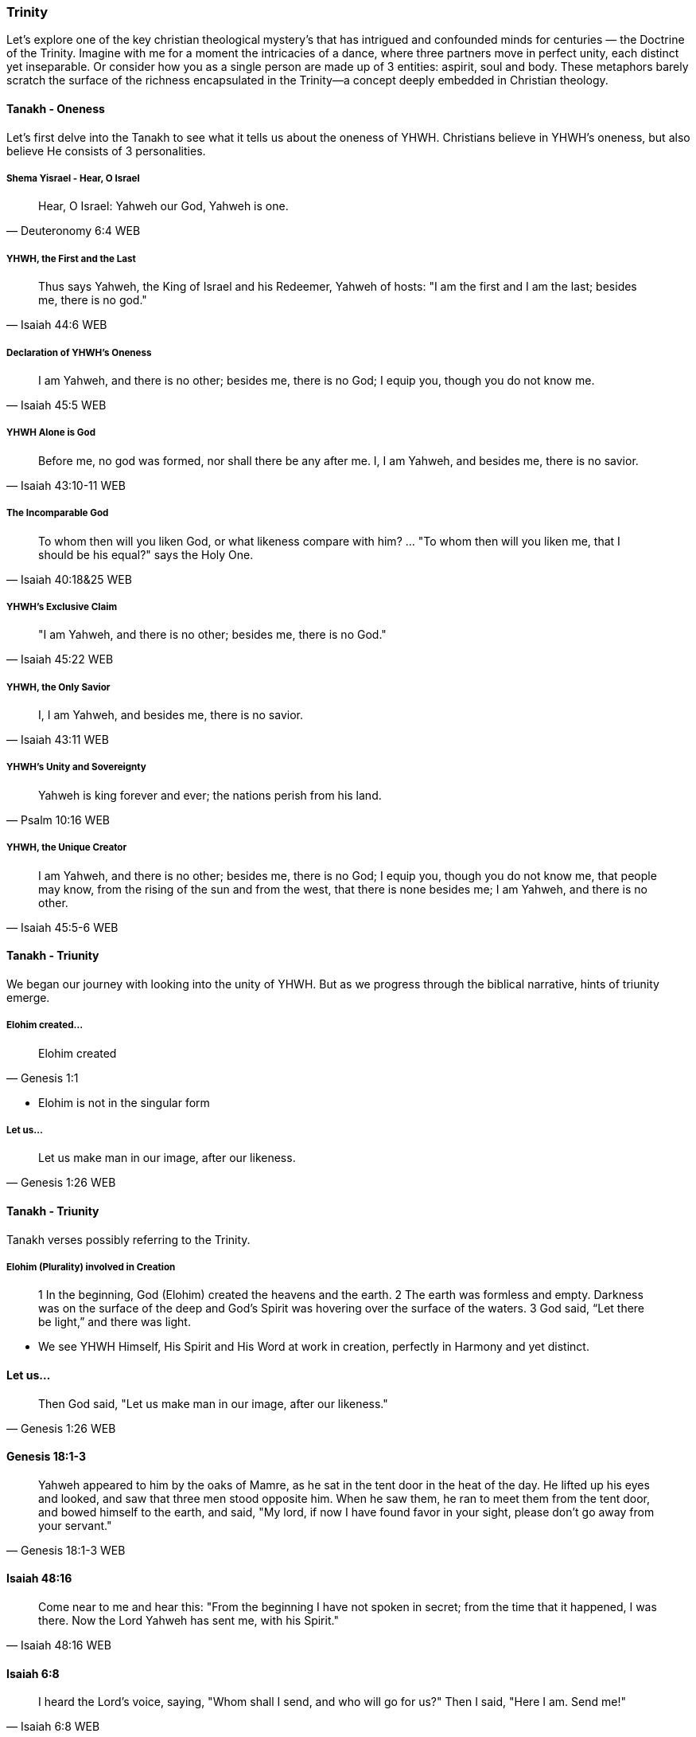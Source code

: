 === Trinity
Let's explore one of the key christian theological mystery's that has intrigued and confounded minds for centuries — the Doctrine of the Trinity. Imagine with me for a moment the intricacies of a dance, where three partners move in perfect unity, each distinct yet inseparable.
Or consider how you as a single person are made up of 3 entities: aspirit, soul and body.
These metaphors barely scratch the surface of the richness encapsulated in the Trinity—a concept deeply embedded in Christian theology.

==== Tanakh - Oneness
Let's first delve into the Tanakh to see what it tells us about the oneness of YHWH.
Christians believe in YHWH's oneness, but also believe He consists of 3 personalities.

===== Shema Yisrael - Hear, O Israel

> Hear, O Israel: Yahweh our God, Yahweh is one.
-- Deuteronomy 6:4 WEB

===== YHWH, the First and the Last

> Thus says Yahweh, the King of Israel and his Redeemer, Yahweh of hosts: "I am the first and I am the last; besides me, there is no god."
-- Isaiah 44:6 WEB

===== Declaration of YHWH's Oneness

> I am Yahweh, and there is no other; besides me, there is no God; I equip you, though you do not know me.
-- Isaiah 45:5 WEB

===== YHWH Alone is God

> Before me, no god was formed, nor shall there be any after me. I, I am Yahweh, and besides me, there is no savior.
-- Isaiah 43:10-11 WEB

===== The Incomparable God

> To whom then will you liken God, or what likeness compare with him? ... "To whom then will you liken me, that I should be his equal?" says the Holy One.
-- Isaiah 40:18&25 WEB

===== YHWH's Exclusive Claim

> "I am Yahweh, and there is no other; besides me, there is no God."
-- Isaiah 45:22 WEB

===== YHWH, the Only Savior

> I, I am Yahweh, and besides me, there is no savior.
-- Isaiah 43:11 WEB

===== YHWH's Unity and Sovereignty

> Yahweh is king forever and ever; the nations perish from his land.
-- Psalm 10:16 WEB

===== YHWH, the Unique Creator

> I am Yahweh, and there is no other; besides me, there is no God; I equip you, though you do not know me, that people may know, from the rising of the sun and from the west, that there is none besides me; I am Yahweh, and there is no other.
-- Isaiah 45:5-6 WEB


==== Tanakh - Triunity
We began our journey with looking into the unity of YHWH.
But as we progress through the biblical narrative, hints of triunity emerge.

===== Elohim created...
> Elohim created
-- Genesis 1:1

* Elohim is not in the singular form

===== Let us...
> Let us make man in our image, after our likeness.
-- Genesis 1:26 WEB

==== Tanakh - Triunity
Tanakh verses possibly referring to the Trinity.

===== Elohim (Plurality) involved in Creation
> 1 In the beginning, God (Elohim) created the heavens and the earth.
> 2 The earth was formless and empty. Darkness was on the surface of the deep and God’s Spirit was hovering over the surface of the waters.
> 3 God said, “Let there be light,” and there was light.

* We see YHWH Himself, His Spirit and His Word at work in creation, perfectly in Harmony and yet distinct.

==== Let us...
> Then God said, "Let us make man in our image, after our likeness."
-- Genesis 1:26 WEB

==== Genesis 18:1-3
> Yahweh appeared to him by the oaks of Mamre, as he sat in the tent door in the heat of the day. He lifted up his eyes and looked, and saw that three men stood opposite him. When he saw them, he ran to meet them from the tent door, and bowed himself to the earth, and said, "My lord, if now I have found favor in your sight, please don’t go away from your servant."
-- Genesis 18:1-3 WEB

==== Isaiah 48:16
> Come near to me and hear this: "From the beginning I have not spoken in secret; from the time that it happened, I was there. Now the Lord Yahweh has sent me, with his Spirit."
-- Isaiah 48:16 WEB

==== Isaiah 6:8
> I heard the Lord’s voice, saying, "Whom shall I send, and who will go for us?" Then I said, "Here I am. Send me!"
-- Isaiah 6:8 WEB

==== Isaiah 63:9-10
> In all their affliction he was afflicted, and the angel of his presence saved them. In his love and in his pity he redeemed them; and he bore them, and carried them all the days of old. But they rebelled and grieved his holy Spirit. Therefore he turned and became their enemy, and himself fought against them.
-- Isaiah 63:9-10 WEB


==== New Covenant (Berit Chadashah)

===== The Father, the Son, and the Holy Spirit:
> And when Jesus was baptized, immediately he went up from the water, and behold, the heavens were opened to him, and he saw the Spirit of God descending like a dove and coming to rest on him; and behold, a voice from heaven said, "This is my beloved Son, with whom I am well pleased."
-- Matthew 3:16-17 WEB

Moving to the New Testament, we encounter the Father, the Son, and the Holy Spirit working together in perfect harmony.

===== The Great Commission:
> Go therefore and make disciples of all nations, baptizing them in the name of the Father and of the Son and of the Holy Spirit.
-- Matthew 28:19 WEB

The Great Commission provides a trinitarian formula, emphasizing the threefold nature of God.

===== The Interplay of Three Distinct Persons:
> And I will ask the Father, and he will give you another Helper, to be with you forever.
-- John 14:16-17 WEB

Here, we witness the intricate interplay of three distinct persons, each with a unique role.

===== The Comforter and Advocate:
> But when the Helper comes, whom I will send to you from the Father, the Spirit of truth, who proceeds from the Father, he will bear witness about me.
-- John 15:26 WEB

Jesus refers to the Holy Spirit as the "Helper" or "Comforter," actively engaged in revealing and glorifying each other.

===== The Nature of God's Love:
> Anyone who does not love does not know God, because God is love.
-- 1 John 4:8 WEB

The dynamic love between the Father, the Son, and the Holy Spirit is the very essence of this divine dance.

===== A Divine Mystery:
> For now we see in a mirror dimly, but then face to face. Now I know in part; then I shall know fully, even as I have been fully known.
-- 1 Corinthians 13:12 WEB

Our journey concludes with the acknowledgment of mystery, recognizing that our understanding is but a dim reflection of the divine reality.

In conclusion, the Doctrine of the Trinity invites us into the depths of a divine relationship—a dance of love, unity, and diversity. It calls us to embrace the mystery with humility and awe.

Thank you for joining me on this expedition into the heart of the Trinity—a mystery that invites us to ponder the depths of God's nature and the beauty of the eternal dance.
